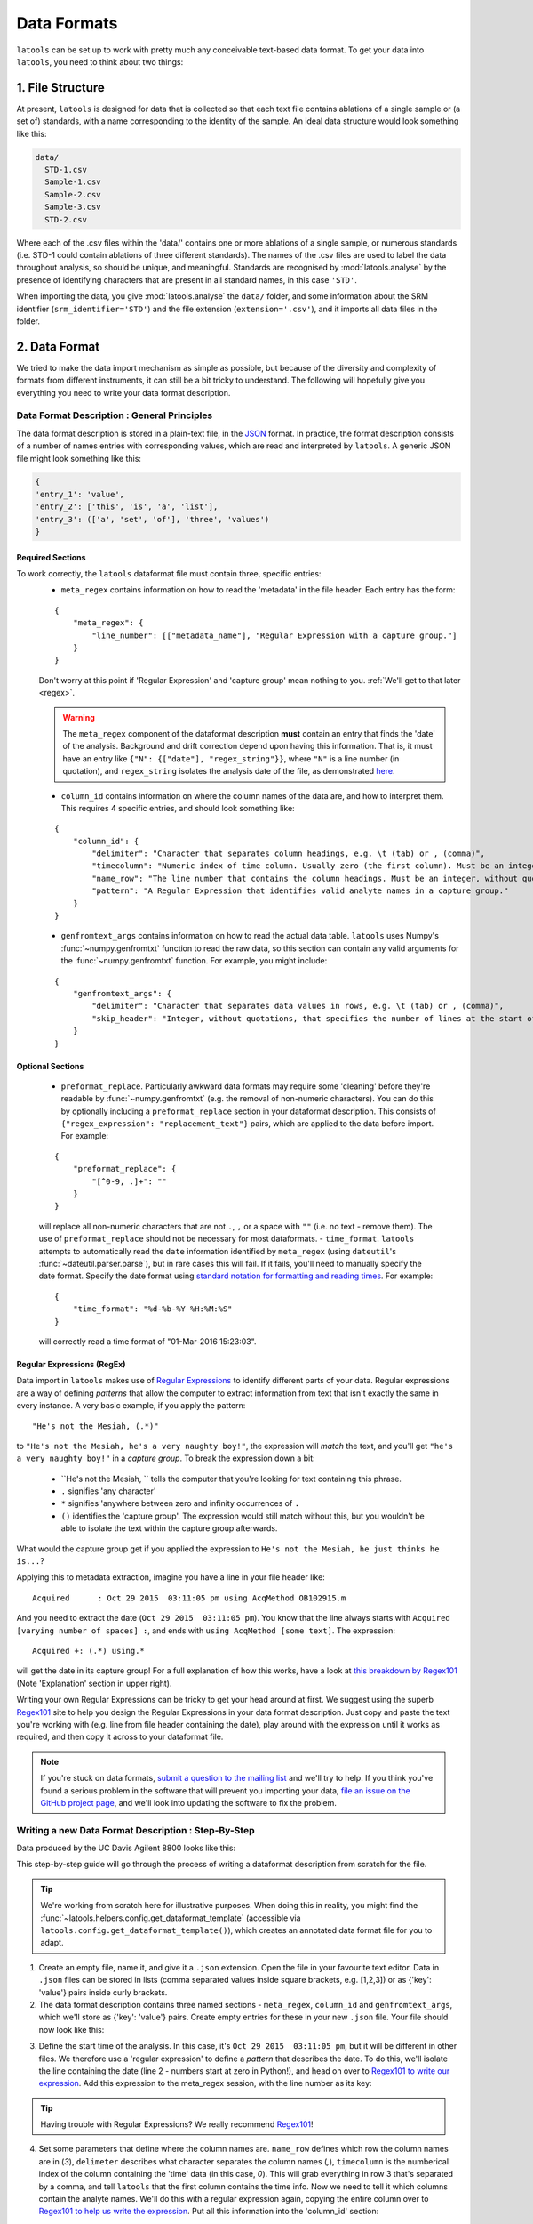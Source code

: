 .. _data_formats:

############
Data Formats
############

``latools`` can be set up to work with pretty much any conceivable text-based data format.
To get your data into ``latools``, you need to think about two things:

1. File Structure
=================
At present, ``latools`` is designed for data that is collected so that each text file contains ablations of a single sample or (a set of) standards, with a name corresponding to the identity of the sample.
An ideal data structure would look something like this:

.. code-block:: bash

    data/
      STD-1.csv
      Sample-1.csv
      Sample-2.csv
      Sample-3.csv
      STD-2.csv

Where each of the .csv files within the 'data/' contains one or more ablations of a single sample, or numerous standards (i.e. STD-1 could contain ablations of three different standards).
The names of the .csv files are used to label the data throughout analysis, so should be unique, and meaningful.
Standards are recognised by :mod:`latools.analyse` by the presence of identifying characters that are present in all standard names, in this case ``'STD'``.

When importing the data, you give :mod:`latools.analyse` the ``data/`` folder, and some information about the SRM identifier (``srm_identifier='STD'``) and the file extension (``extension='.csv'``), and it imports all data files in the folder.


.. TODO:: Some labs save an entire analytical session in a single data file. There are plans to accommodate this in future, but it's not implemented yet. At present, the only way to analyse this type of data in ``latools`` is to split them up into separate files, following the file structure above. If you would like us to work on this, please `let us know <https://github.com/oscarbranson/latools/issues/16>`_, otherwise it will stay near the bottom of the pile...

2. Data Format
==============
We tried to make the data import mechanism as simple as possible, but because of the diversity and complexity of formats from different instruments, it can still be a bit tricky to understand. The following will hopefully give you everything you need to write your data format description.

Data Format Description : General Principles
--------------------------------------------

The data format description is stored in a plain-text file, in the `JSON <https://en.wikipedia.org/wiki/JSON>`_ format.
In practice, the format description consists of a number of names entries with corresponding values, which are read and interpreted by ``latools``.
A generic JSON file might look something like this:

.. code-block:: python

    {
    'entry_1': 'value',
    'entry_2': ['this', 'is', 'a', 'list'],
    'entry_3': (['a', 'set', 'of'], 'three', 'values')
    }

Required Sections
^^^^^^^^^^^^^^^^^

To work correctly, the ``latools`` dataformat file must contain three, specific entries:
  - ``meta_regex`` contains information on how to read the 'metadata' in the file header. Each entry has the form:
  ::

    {
        "meta_regex": {
            "line_number": [["metadata_name"], "Regular Expression with a capture group."]
        }
    }

  Don't worry at this point if 'Regular Expression' and 'capture group' mean nothing to you. :ref:`We'll get to that later <regex>`.

  .. warning:: The ``meta_regex`` component of the dataformat description **must** contain an entry that finds the 'date' of the analysis. Background and drift correction depend upon having this information. That is, it must have an entry like ``{"N": {["date"], "regex_string"}}``, where ``"N"`` is a line number (in quotation), and ``regex_string`` isolates the analysis date of the file, as demonstrated `here <https://regex101.com/r/jfPV3Z/1>`_.

  - ``column_id`` contains information on where the column names of the data are, and how to interpret them. This requires 4 specific entries, and should look something like:
  ::

    {
        "column_id": {
            "delimiter": "Character that separates column headings, e.g. \t (tab) or , (comma)",
            "timecolumn": "Numeric index of time column. Usually zero (the first column). Must be an integer, without quotations.",
            "name_row": "The line number that contains the column headings. Must be an integer, without quotations",
            "pattern": "A Regular Expression that identifies valid analyte names in a capture group."
        }
    }
  - ``genfromtext_args`` contains information on how to read the actual data table. ``latools`` uses Numpy's :func:`~numpy.genfromtxt` function to read the raw data, so this section can contain any valid arguments for the :func:`~numpy.genfromtxt` function. For example, you might include:
  ::

    {
        "genfromtext_args": {
            "delimiter": "Character that separates data values in rows, e.g. \t (tab) or , (comma)",
            "skip_header": "Integer, without quotations, that specifies the number of lines at the start of the file that *don't* contain data values.",
        }
    }

Optional Sections
^^^^^^^^^^^^^^^^^
  - ``preformat_replace``. Particularly awkward data formats may require some 'cleaning' before they're readable by :func:`~numpy.genfromtxt` (e.g. the removal of non-numeric characters). You can do this by optionally including a ``preformat_replace`` section in your dataformat description. This consists of ``{"regex_expression": "replacement_text"}`` pairs, which are applied to the data before import. For example:
  ::

    {
        "preformat_replace": {
            "[^0-9, .]+": ""
        }
    }
  will replace all non-numeric characters that are not ``.``, ``,`` or a space with ``""`` (i.e. no text - remove them). The use of ``preformat_replace`` should not be necessary for most dataformats.
  - ``time_format``. ``latools`` attempts to automatically read the ``date`` information identified by ``meta_regex`` (using ``dateutil``'s :func:`~dateutil.parser.parse`), but in rare cases this will fail. If it fails, you'll need to manually specify the date format. Specify the date format using `standard notation for formatting and reading times <https://docs.python.org/3.6/library/datetime.html#strftime-and-strptime-behavior>`_. For example:
  ::

    {
        "time_format": "%d-%b-%Y %H:%M:%S"
    }
  will correctly read a time format of "01-Mar-2016 15:23:03".

.. _regex:

Regular Expressions (RegEx)
^^^^^^^^^^^^^^^^^^^^^^^^^^^

Data import in ``latools`` makes use of `Regular Expressions <https://en.wikipedia.org/wiki/Regular_expression>`_ to identify different parts of your data.
Regular expressions are a way of defining *patterns* that allow the computer to extract information from text that isn't exactly the same in every instance.
A very basic example, if you apply the pattern:
::

    "He's not the Mesiah, (.*)"
to ``"He's not the Mesiah, he's a very naughty boy!"``, the expression will *match* the text, and you'll get ``"he's a very naughty boy!"`` in a *capture group*. To break the expression down a bit:

  - ``He's not the Mesiah, `` tells the computer that you're looking for text containing this phrase.
  - ``.`` signifies 'any character'
  - ``*`` signifies 'anywhere between zero and infinity occurrences of ``.``
  - ``()`` identifies the 'capture group'. The expression would still match without this, but you wouldn't be able to isolate the text within the capture group afterwards.
What would the capture group get if you applied the expression to ``He's not the Mesiah, he just thinks he is...``?

Applying this to metadata extraction, imagine you have a line in your file header like:
::

    Acquired      : Oct 29 2015  03:11:05 pm using AcqMethod OB102915.m
And you need to extract the date (``Oct 29 2015  03:11:05 pm``).
You know that the line always starts with ``Acquired [varying number of spaces] :``, and ends with ``using AcqMethod [some text]``.
The expression:
::

    Acquired +: (.*) using.*
will get the date in its capture group! For a full explanation of how this works, have a look at `this breakdown by Regex101 <https://regex101.com/r/C2Qs5z/1>`_ (Note 'Explanation' section in upper right).

Writing your own Regular Expressions can be tricky to get your head around at first.
We suggest using the superb `Regex101 <https://regex101.com/r/HKNavd/1>`_ site to help you design the Regular Expressions in your data format description. Just copy and paste the text you're working with (e.g. line from file header containing the date), play around with the expression until it works as required, and then copy it across to your dataformat file.

.. note:: If you're stuck on data formats, `submit a question to the mailing list <https://groups.google.com/forum/#!forum/latools>`_ and we'll try to help. If you think you've found a serious problem in the software that will prevent you importing your data, `file an issue on the GitHub project page <https://github.com/oscarbranson/latools/issues/new>`_, and we'll look into updating the software to fix the problem.


Writing a new Data Format Description : Step-By-Step
----------------------------------------------------
Data produced by the UC Davis Agilent 8800 looks like this:

.. code-block:: python
    :linenos:

    C:\Path\To\Data.D
    Intensity Vs Time,CPS
    Acquired      : Oct 29 2015  03:11:05 pm using AcqMethod OB102915.m
    Time [Sec],Mg24,Mg25,Al27,Ca43,Ca44,Mn55,Sr88,Ba137,Ba138
    0.367,666.68,25.00,3100.27,300.00,14205.75,7901.80,166.67,37.50,25.00
    ...

This step-by-step guide will go through the process of writing a dataformat description from scratch for the file.

.. tip:: We're working from scratch here for illustrative purposes. When doing this in reality, you might find the :func:`~latools.helpers.config.get_dataformat_template` (accessible via ``latools.config.get_dataformat_template()``), which creates an annotated data format file for you to adapt.

1. Create an empty file, name it, and give it a ``.json`` extension. Open the file in your favourite text editor. Data in ``.json`` files can be stored in lists (comma separated values inside square brackets, e.g. [1,2,3]) or as {'key': 'value'} pairs inside curly brackets.
2. The data format description contains three named sections - ``meta_regex``, ``column_id`` and ``genfromtext_args``, which we'll store as {'key': 'value'} pairs. Create empty entries for these in your new ``.json`` file. Your file should now look like this:

.. code-block:: python
    :linenos:

    {
        'meta_regex': {},
        'column_id': {},
        'genfromtext_args': {}
    }

3. Define the start time of the analysis. In this case, it's ``Oct 29 2015  03:11:05 pm``, but it will be different in other files. We therefore use a 'regular expression' to define a *pattern* that describes the date. To do this, we'll isolate the line containing the date (line 2 - numbers start at zero in Python!), and head on over to `Regex101 to write our expression <https://regex101.com/r/P1chhB/1>`_. Add this expression to the meta_regex session, with the line number as its key:

.. code-block:: python
    :linenos:

    {
        'meta_regex': {'2': (['date'],
                             '([A-Z][a-z]+ [0-9]+ [0-9]{4}[ ]+[0-9:]+ [amp]+)')},
        'column_id': {},
        'genfromtext_args': {}
    }
.. tip:: Having trouble with Regular Expressions? We really recommend `Regex101 <http://regex101.com>`_!

4. Set some parameters that define where the column names are. ``name_row`` defines which row the column names are in (`3`), ``delimeter`` describes what character separates the column names (`,`), ``timecolumn`` is the numberical index of the column containing the 'time' data (in this case, `0`). This will grab everything in row 3 that's separated by a comma, and tell ``latools`` that the first column contains the time info. Now we need to tell it which columns contain the analyte names. We'll do this with a regular expression again, copying the entire column over to `Regex101 to help us write the expression <https://regex101.com/r/cOG8dN/1>`_. Put all this information into the 'column_id' section:

.. code-block:: python
    :linenos:

    {
     'meta_regex': {'2': (['date'],
                          '([A-Z][a-z]+ [0-9]+ [0-9]{4}[ ]+[0-9:]+ [amp]+)')},
     'column_id': {'name_row': 3,
                   'delimiter': ',',
                   'timecolumn': 0,
                   'pattern': '([A-z]{1,2}[0-9]{1,3})'},
     'genfromtext_args': {}
    }

5. Finally, we need to add some parameters that tell ``latools`` how to read the actual data table. In this case, we want to skip the first 4 lines, and then tell it that the values are separated by commas. Add this information to the ``genfromtext_args`` section:

.. code-block:: python
    :linenos:

    {
     'meta_regex': {'2': (['date'],
                          '([A-Z][a-z]+ [0-9]+ [0-9]{4}[ ]+[0-9:]+ [amp]+)')},
     'column_id': {'name_row': 3,
                   'delimiter': ',',
                   'timecolumn': 0,
                   'pattern': '([A-z]{1,2}[0-9]{1,3})'},
     'genfromtext_args': {'delimiter': ',',
                          'skip_header': 4}
    }

5. Test the format description, using the :func:`~latools.helpers.config.test_dataformat` function. In Python:

.. code-block:: python
    :linenos:

    import latools as la

    my_dataformat = 'path/to/my/dataformat.json'
    my_datafile = 'path/to/my/datafile.csv

    la.config.test_dataformat(my_datafile, my_dataformat)
This will go through the data import process for you file, printing out the results of each stage, so if it fails you can see *where* if failed, and fix the problem.

Fix any errors, and you're done! You have a working data description.


I've written my dataformat, now what?
-------------------------------------

Once you're happy with your data format description, put it in a text file, and save it as 'my_dataformat.json' (obviously replace my_dataformat with something meaningful...).
When you want to import data using your newly defined format, you can point ``latools`` towards it by specifying ``dataformat='my_dataformat.dict'`` when starting a data analysis.
Alternatively, you can define a new :ref:`manage-configurations`, to make this the default data format for your setup.